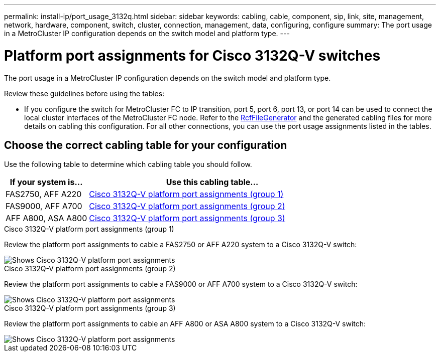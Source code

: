 ---
permalink: install-ip/port_usage_3132q.html
sidebar: sidebar
keywords: cabling, cable, component, sip, link, site, management, network, hardware, component, switch, cluster, connection, management, data, configuring, configure
summary: The port usage in a MetroCluster IP configuration depends on the switch model and platform type.
---

= Platform port assignments for Cisco 3132Q-V switches
:icons: font
:imagesdir: ../media/

[.lead]
The port usage in a MetroCluster IP configuration depends on the switch model and platform type.

Review these guidelines before using the tables:

* If you configure the switch for MetroCluster FC to IP transition, port 5, port 6, port 13, or port 14 can be used to connect the local cluster interfaces of the MetroCluster FC node. Refer to the link:https://mysupport.netapp.com/site/tools/tool-eula/rcffilegenerator[RcfFileGenerator^] and the generated cabling files for more details on cabling this configuration. For all other connections, you can use the port usage assignments listed in the tables.

== Choose the correct cabling table for your configuration

Use the following table to determine which cabling table you should follow. 

[cols=2*,options="header",cols="25,75"]
|===
| If your system is...
| Use this cabling table...
a|
FAS2750, AFF A220 | <<table_1_cisco_3132q,Cisco 3132Q-V platform port assignments (group 1)>>
| FAS9000, AFF A700 | <<table_2_cisco_3132q,Cisco 3132Q-V platform port assignments (group 2)>>
| AFF A800, ASA A800 | <<table_3_cisco_3132q,Cisco 3132Q-V platform port assignments (group 3)>>

|===

[[table_1_cisco_3132q]]
.Cisco 3132Q-V platform port assignments (group 1)

Review the platform port assignments to cable a FAS2750 or AFF A220 system to a Cisco 3132Q-V switch:


image::../media/mcc-ip-cabling-a-fas2750-or-a220-to-a-cisco-3132q-v-switch.png[Shows Cisco 3132Q-V platform port assignments]

[[table_2_cisco_3132q]]
.Cisco 3132Q-V platform port assignments (group 2)

Review the platform port assignments to cable a FAS9000 or AFF A700 system to a Cisco 3132Q-V switch:


image::../media/mcc-ip-cabling-a-fas9000-or-aff-a700-to-a-cisco-3132q-v-switch.png[Shows Cisco 3132Q-V platform port assignments]

[[table_3_cisco_3132q]]
.Cisco 3132Q-V platform port assignments (group 3)   

Review the platform port assignments to cable an AFF A800 or ASA A800 system to a Cisco 3132Q-V switch:


image::../media/cabling-an-aff-a800-to-a-cisco-3132q-v-switch.png[Shows Cisco 3132Q-V platform port assignments]

// 2024 Jun 07, ONTAPDOC-1734 
// 2023 Oct 25, ONTAPDOC-1201